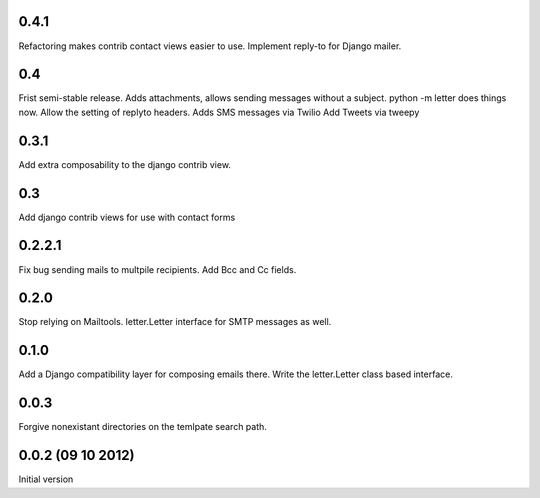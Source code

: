 0.4.1
+++++
Refactoring makes contrib contact views easier to use.
Implement reply-to for Django mailer.

0.4
+++
Frist semi-stable release.
Adds attachments, allows sending messages without a subject.
python -m letter does things now.
Allow the setting of replyto headers.
Adds SMS messages via Twilio
Add Tweets via tweepy

0.3.1
+++++
Add extra composability to the django contrib view.

0.3
+++
Add django contrib views for use with contact forms

0.2.2.1
+++++++
Fix bug sending mails to multpile recipients.
Add Bcc and Cc fields.

0.2.0
++++++++++++++++++++++++++++++
Stop relying on Mailtools.
letter.Letter interface for SMTP messages as well.

0.1.0
++++++++++++++++++
Add a Django compatibility layer for composing emails there.
Write the letter.Letter class based interface.

0.0.3
++++++++++++++++++
Forgive nonexistant directories on the temlpate search path.

0.0.2 (09 10 2012)
++++++++++++++++++

Initial version
